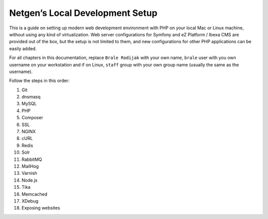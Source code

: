 Netgen’s Local Development Setup
================================

This is a guide on setting up modern web development environment with
PHP on your local Mac or Linux machine, without using any kind of
virtualization. Web server configurations for Symfony and eZ Platform /
Ibexa CMS are provided out of the box, but the setup is not limited to
them, and new configurations for other PHP applications can be easily
added.

For all chapters in this documentation, replace ``Brale Rodijak`` with
your own name, ``brale`` user with you own username on your workstation
and if on Linux, ``staff`` group with your own group name (usually the
same as the username).

Follow the steps in this order:

1.  Git
2.  dnsmasq
3.  MySQL
4.  PHP
5.  Composer
6.  SSL
7.  NGINX
8.  cURL
9.  Redis
10. Solr
11. RabbitMQ
12. MailHog
13. Varnish
14. Node.js
15. Tika
16. Memcached
17. XDebug
18. Exposing websites
